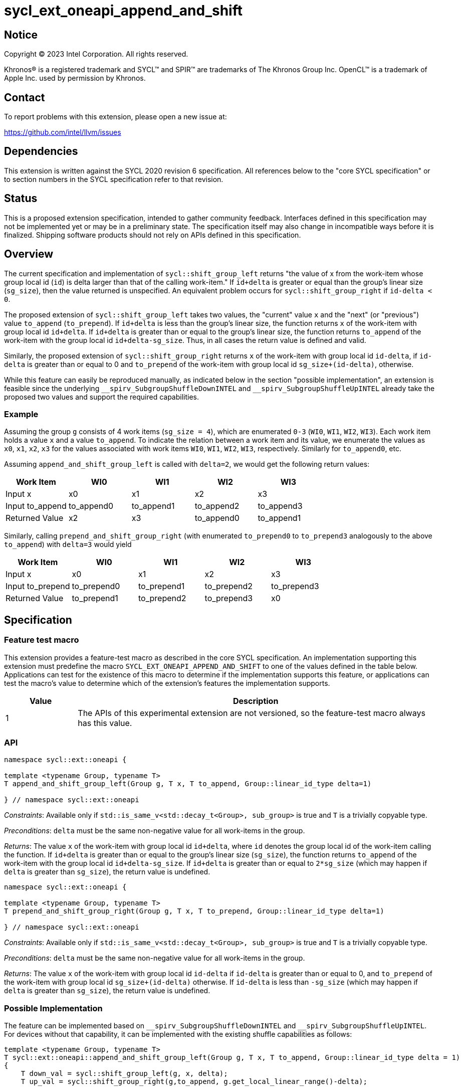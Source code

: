 = sycl_ext_oneapi_append_and_shift

:source-highlighter: coderay
:coderay-linenums-mode: table

// This section needs to be after the document title.
:doctype: book
:toc2:
:toc: left
:encoding: utf-8
:lang: en
:dpcpp: pass:[DPC++]

// Set the default source code type in this document to C++,
// for syntax highlighting purposes.  This is needed because
// docbook uses c++ and html5 uses cpp.
:language: {basebackend@docbook:c++:cpp}


== Notice

[%hardbreaks]
Copyright (C) 2023 Intel Corporation.  All rights reserved.

Khronos(R) is a registered trademark and SYCL(TM) and SPIR(TM) are trademarks
of The Khronos Group Inc.  OpenCL(TM) is a trademark of Apple Inc. used by
permission by Khronos.


== Contact

To report problems with this extension, please open a new issue at:

https://github.com/intel/llvm/issues


== Dependencies

This extension is written against the SYCL 2020 revision 6 specification. All references below to the "core SYCL specification" or to section numbers in the SYCL specification refer to that revision.


== Status

This is a proposed extension specification, intended to gather community feedback. Interfaces defined in this specification may not be implemented yet or may be in a preliminary state. The specification itself may also change in incompatible ways before it is finalized. Shipping software products should not rely on APIs defined in this specification.


== Overview

The current specification and implementation of `sycl::shift_group_left` returns "the value of x from the work-item whose group local id (`id`) is delta larger than that of the calling work-item." If `id+delta` is greater or equal than the group's linear size (`sg_size`), then the value returned is unspecified. An equivalent problem occurs for `sycl::shift_group_right` if `id-delta < 0`.

The proposed extension of `sycl::shift_group_left` takes two values, the "current" value `x` and the "next" (or "previous") value `to_append` (`to_prepend`). If `id+delta` is less than the group's linear size, the function returns `x` of the work-item with group local id `id+delta`. If `id+delta` is greater than or equal to the group's linear size, the function returns `to_append` of the work-item with the group local id `id+delta-sg_size`. Thus, in all cases the return value is defined and valid.


Similarly, the proposed extension of `sycl::shift_group_right` returns `x` of the work-item with group local id `id-delta`, if `id-delta` is greater than or equal to 0 and `to_prepend` of the work-item with group local id `sg_size+(id-delta)`, otherwise.

While this feature can easily be reproduced manually, as indicated below in the section "possible implementation", an extension is feasible since the underlying `pass:[__]spirv_SubgroupShuffleDownINTEL` and `pass:[__]spirv_SubgroupShuffleUpINTEL` already take the proposed two values and support the required capabilities.

=== Example
Assuming the group `g` consists of 4 work items (`sg_size = 4`), which are enumerated `0-3` (`WI0`, `WI1`, `WI2`, `WI3`).
Each work item holds a value `x` and a value `to_append`. To indicate the relation between a work item and its value, we enumerate the values as `x0`, `x1`, `x2`, `x3` for the values associated with work items `WI0`, `WI1`, `WI2`, `WI3`, respectively. Similarly for `to_append0`, etc.

Assuming `append_and_shift_group_left` is called with `delta=2`, we would get the following return values:
[%header,cols="1,1,1,1,1"]
|===
|Work Item
|WI0
|WI1
|WI2
|WI3

|Input x
|x0
|x1
|x2
|x3
	
|Input to_append
|to_append0
|to_append1
|to_append2
|to_append3

|Returned Value
|x2
|x3
|to_append0
|to_append1
|===

Similarly, calling `prepend_and_shift_group_right` (with enumerated `to_prepend0` to `to_prepend3` analogously to the above `to_append`) with `delta=3` would yield

[%header,cols="1,1,1,1,1"]
|===
|Work Item
|WI0
|WI1
|WI2
|WI3

|Input x
|x0
|x1
|x2
|x3
	
|Input to_prepend
|to_prepend0
|to_prepend1
|to_prepend2
|to_prepend3

|Returned Value
|to_prepend1
|to_prepend2
|to_prepend3
|x0
|===



== Specification

=== Feature test macro
This extension provides a feature-test macro as described in the core SYCL specification. An implementation supporting this extension must predefine the macro `SYCL_EXT_ONEAPI_APPEND_AND_SHIFT` to one of the values defined in the table below. Applications can test for the existence of this macro to determine if the implementation supports this feature, or applications can test the macro's value to determine which of the extension's features the implementation supports.

[%header,cols="1,5"]
|===
|Value
|Description
	
|1
|The APIs of this experimental extension are not versioned, so the feature-test macro always has this value.
|===

=== API

```c++
namespace sycl::ext::oneapi {

template <typename Group, typename T>
T append_and_shift_group_left(Group g, T x, T to_append, Group::linear_id_type delta=1)

} // namespace sycl::ext::oneapi
```

_Constraints_: Available only if `std::is_same_v<std::decay_t<Group>, sub_group>` is true and `T` is a trivially copyable type.

_Preconditions_: `delta` must be the same non-negative value for all work-items in the group.

_Returns_: The value `x` of the work-item with group local id `id+delta`, where `id` denotes the group local id of the work-item calling the function. If `id+delta` is greater than or equal to the group's linear size (`sg_size`), the function returns `to_append` of the work-item with the group local id `id+delta-sg_size`. If `id+delta` is greater than or equal to `2*sg_size` (which may happen if `delta` is greater than `sg_size`), the return value is undefined.



```c++
namespace sycl::ext::oneapi {

template <typename Group, typename T>
T prepend_and_shift_group_right(Group g, T x, T to_prepend, Group::linear_id_type delta=1)

} // namespace sycl::ext::oneapi
```
_Constraints_: Available only if `std::is_same_v<std::decay_t<Group>, sub_group>` is true and `T` is a trivially copyable type.

_Preconditions_: `delta` must be the same non-negative value for all work-items in the group.

_Returns_: The value `x` of the work-item with group local id `id-delta` if `id-delta` is greater than or equal to 0, and `to_prepend` of the work-item with group local id `sg_size+(id-delta)` otherwise. If `id-delta` is less than `-sg_size` (which may happen if `delta` is greater than `sg_size`), the return value is undefined.


=== Possible Implementation

The feature can be implemented based on `pass:[__]spirv_SubgroupShuffleDownINTEL` and `pass:[__]spirv_SubgroupShuffleUpINTEL`. For devices without that capability, it can be implemented with the existing shuffle capabilities as follows:

```c++
template <typename Group, typename T>
T sycl::ext::oneapi::append_and_shift_group_left(Group g, T x, T to_append, Group::linear_id_type delta = 1)
{
    T down_val = sycl::shift_group_left(g, x, delta);
    T up_val = sycl::shift_group_right(g,to_append, g.get_local_linear_range()-delta);

    return delta+g.get_local_linear_id() > g.get_local_linear_range() ? down_val : up_val;
}

template <typename Group, typename T>
T sycl::ext::oneapi::prepend_and_shift_group_right(Group g, T x, T to_prepend, Group::linear_id_type delta = 1)
{
    T up_val = sycl::shift_group_right(g, x, delta);
    T down_val = sycl::shift_group_left(g,to_prepend, g.get_local_linear_range()-delta);

    return g.get_local_linear_id()-delta >= 0 ? up_val : down_val;
}
```

